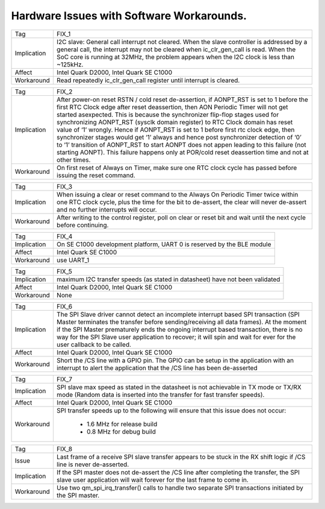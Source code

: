 Hardware Issues with Software Workarounds.
******************************************

=========== ====================================================================
Tag         FIX_1
----------- --------------------------------------------------------------------
Implication I2C slave: General call interrupt not cleared.
            When the slave controller is addressed by a general call,
            the interrupt may not be cleared when ic_clr_gen_call is read.
            When the SoC core is running at 32MHz, the problem appears when the
            I2C clock is less than ~125kHz.
----------- --------------------------------------------------------------------
Affect      Intel Quark D2000, Intel Quark SE C1000
----------- --------------------------------------------------------------------
Workaround  Read repeatedly ic_clr_gen_call register until interrupt is
            cleared.
=========== ====================================================================

=========== ====================================================================
Tag         FIX_2
----------- --------------------------------------------------------------------
Implication After power-on reset RSTN / cold reset de-assertion, if AONPT_RST is
            set to 1 before the first RTC Clock edge after reset deassertion,
            then AON Periodic Timer will not get started asexpected. This is
            because the synchronizer flip-flop stages used for synchronizing
            AONPT_RST (sysclk domain register) to RTC Clock domain has reset
            value of ‘1’ wrongly. Hence if AONPT_RST is set to 1 before first
            rtc clock edge, then synchronizer stages would get ‘1’ always and
            hence post synchronizer detection of ‘0’ to ‘1’ transition of
            AONPT_RST to start AONPT does not appen leading to this failure (not
            starting AONPT). This failure happens only at POR/cold reset
            deassertion time and not at other times.
----------- --------------------------------------------------------------------
Workaround  On first reset of Always on Timer, make sure one RTC clock cycle has
            passed before issuing the reset command.
=========== ====================================================================

=========== ====================================================================
Tag         FIX_3
----------- --------------------------------------------------------------------
Implication When issuing a clear or reset command to the Always On Periodic
            Timer twice within one RTC clock cycle, plus the time for the bit to
            de-assert, the clear will never de-assert and no further interrupts
            will occur.
----------- --------------------------------------------------------------------
Workaround  After writing to the control register, poll on clear or reset bit
            and wait until the next cycle before continuing.
=========== ====================================================================

=========== ====================================================================
Tag         FIX_4
----------- --------------------------------------------------------------------
Implication On SE C1000 development platform, UART 0 is reserved by the BLE
            module
----------- --------------------------------------------------------------------
Affect      Intel Quark SE C1000
----------- --------------------------------------------------------------------
Workaround  use UART_1
=========== ====================================================================

=========== ====================================================================
Tag         FIX_5
----------- --------------------------------------------------------------------
Implication maximum I2C transfer speeds (as stated in datasheet) have not
            been validated
----------- --------------------------------------------------------------------
Affect      Intel Quark D2000, Intel Quark SE C1000
----------- --------------------------------------------------------------------
Workaround  None
=========== ====================================================================

=========== ====================================================================
Tag         FIX_6
----------- --------------------------------------------------------------------
Implication The SPI Slave driver cannot detect an incomplete interrupt based
            SPI transaction (SPI Master terminates the transfer before
            sending/receiving all data frames). At the moment if the SPI Master
            prematurely ends the ongoing interrupt based transaction, there is
            no way for the SPI Slave user application to recover; it will spin
            and wait for ever for the user callback to be called.

----------- --------------------------------------------------------------------
Affect      Intel Quark D2000, Intel Quark SE C1000
----------- --------------------------------------------------------------------
Workaround  Short the /CS line with a GPIO pin. The GPIO can be setup in the
            application with an interrupt to alert the application that the /CS
            line has been de-asserted
=========== ====================================================================

=========== ====================================================================
Tag         FIX_7
----------- --------------------------------------------------------------------
Implication SPI slave max speed as stated in the datasheet is not achievable in
            TX mode or TX/RX mode (Random data is inserted into the transfer for
            fast transfer speeds).


----------- --------------------------------------------------------------------
Affect      Intel Quark D2000, Intel Quark SE C1000
----------- --------------------------------------------------------------------
Workaround  SPI transfer speeds up to the following will ensure that this issue
            does not occur:
                      - 1.6 MHz for release build
                      - 0.8 MHz for debug build

=========== ====================================================================

=========== ====================================================================
Tag         FIX_8
----------- --------------------------------------------------------------------
Issue       Last frame of a receive SPI slave transfer appears to be stuck in
            the RX shift logic if /CS line is never de-asserted.
----------- --------------------------------------------------------------------
Implication If the SPI master does not de-assert the /CS line after completing
            the transfer, the SPI slave user application will wait forever for
	    the last frame to come in.
----------- --------------------------------------------------------------------
Workaround  Use two qm_spi_irq_transfer() calls to handle two separate SPI
            transactions initiated by the SPI master.
=========== ====================================================================